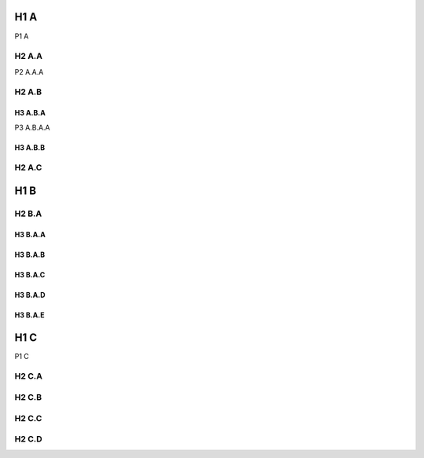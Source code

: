 ====
H1 A
====

P1 A

------
H2 A.A
------

P2 A.A.A

------
H2 A.B
------

H3 A.B.A
========

P3 A.B.A.A

H3 A.B.B
========

------
H2 A.C
------

====
H1 B
====

------
H2 B.A
------

H3 B.A.A
========

H3 B.A.B
========

H3 B.A.C
========

H3 B.A.D
========

H3 B.A.E
========

====
H1 C
====

P1 C

------
H2 C.A
------

------
H2 C.B
------

------
H2 C.C
------

------
H2 C.D
------
